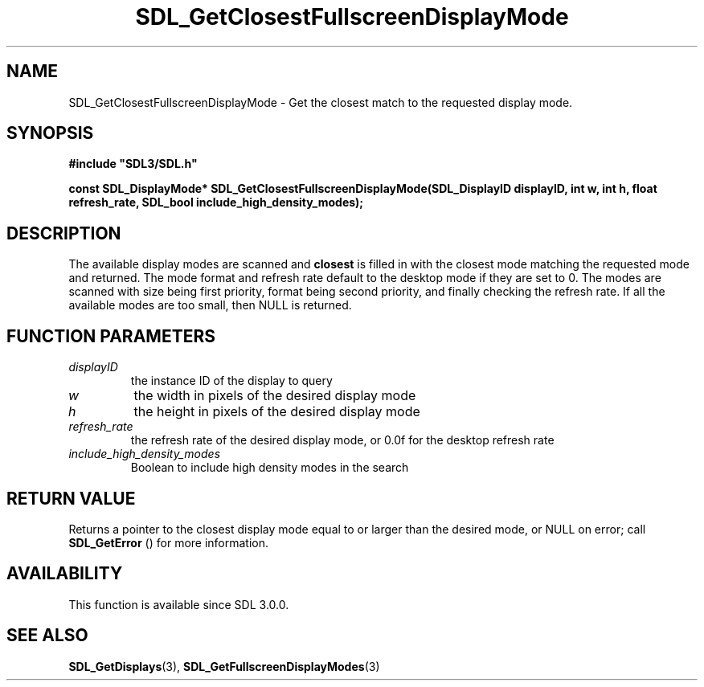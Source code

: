 .\" This manpage content is licensed under Creative Commons
.\"  Attribution 4.0 International (CC BY 4.0)
.\"   https://creativecommons.org/licenses/by/4.0/
.\" This manpage was generated from SDL's wiki page for SDL_GetClosestFullscreenDisplayMode:
.\"   https://wiki.libsdl.org/SDL_GetClosestFullscreenDisplayMode
.\" Generated with SDL/build-scripts/wikiheaders.pl
.\"  revision SDL-aba3038
.\" Please report issues in this manpage's content at:
.\"   https://github.com/libsdl-org/sdlwiki/issues/new
.\" Please report issues in the generation of this manpage from the wiki at:
.\"   https://github.com/libsdl-org/SDL/issues/new?title=Misgenerated%20manpage%20for%20SDL_GetClosestFullscreenDisplayMode
.\" SDL can be found at https://libsdl.org/
.de URL
\$2 \(laURL: \$1 \(ra\$3
..
.if \n[.g] .mso www.tmac
.TH SDL_GetClosestFullscreenDisplayMode 3 "SDL 3.0.0" "SDL" "SDL3 FUNCTIONS"
.SH NAME
SDL_GetClosestFullscreenDisplayMode \- Get the closest match to the requested display mode\[char46]
.SH SYNOPSIS
.nf
.B #include \(dqSDL3/SDL.h\(dq
.PP
.BI "const SDL_DisplayMode* SDL_GetClosestFullscreenDisplayMode(SDL_DisplayID displayID, int w, int h, float refresh_rate, SDL_bool include_high_density_modes);
.fi
.SH DESCRIPTION
The available display modes are scanned and
.BR closest
is filled in with the
closest mode matching the requested mode and returned\[char46] The mode format and
refresh rate default to the desktop mode if they are set to 0\[char46] The modes
are scanned with size being first priority, format being second priority,
and finally checking the refresh rate\[char46] If all the available modes are too
small, then NULL is returned\[char46]

.SH FUNCTION PARAMETERS
.TP
.I displayID
the instance ID of the display to query
.TP
.I w
the width in pixels of the desired display mode
.TP
.I h
the height in pixels of the desired display mode
.TP
.I refresh_rate
the refresh rate of the desired display mode, or 0\[char46]0f for the desktop refresh rate
.TP
.I include_high_density_modes
Boolean to include high density modes in the search
.SH RETURN VALUE
Returns a pointer to the closest display mode equal to or larger than the
desired mode, or NULL on error; call 
.BR SDL_GetError
() for
more information\[char46]

.SH AVAILABILITY
This function is available since SDL 3\[char46]0\[char46]0\[char46]

.SH SEE ALSO
.BR SDL_GetDisplays (3),
.BR SDL_GetFullscreenDisplayModes (3)
